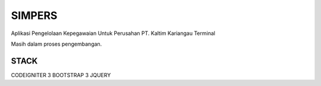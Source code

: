 ###################
SIMPERS
###################

Aplikasi Pengelolaan Kepegawaian Untuk Perusahan PT. Kaltim Kariangau Terminal

Masih dalam proses pengembangan.

*******************
STACK
*******************

CODEIGNITER 3
BOOTSTRAP 3
JQUERY
